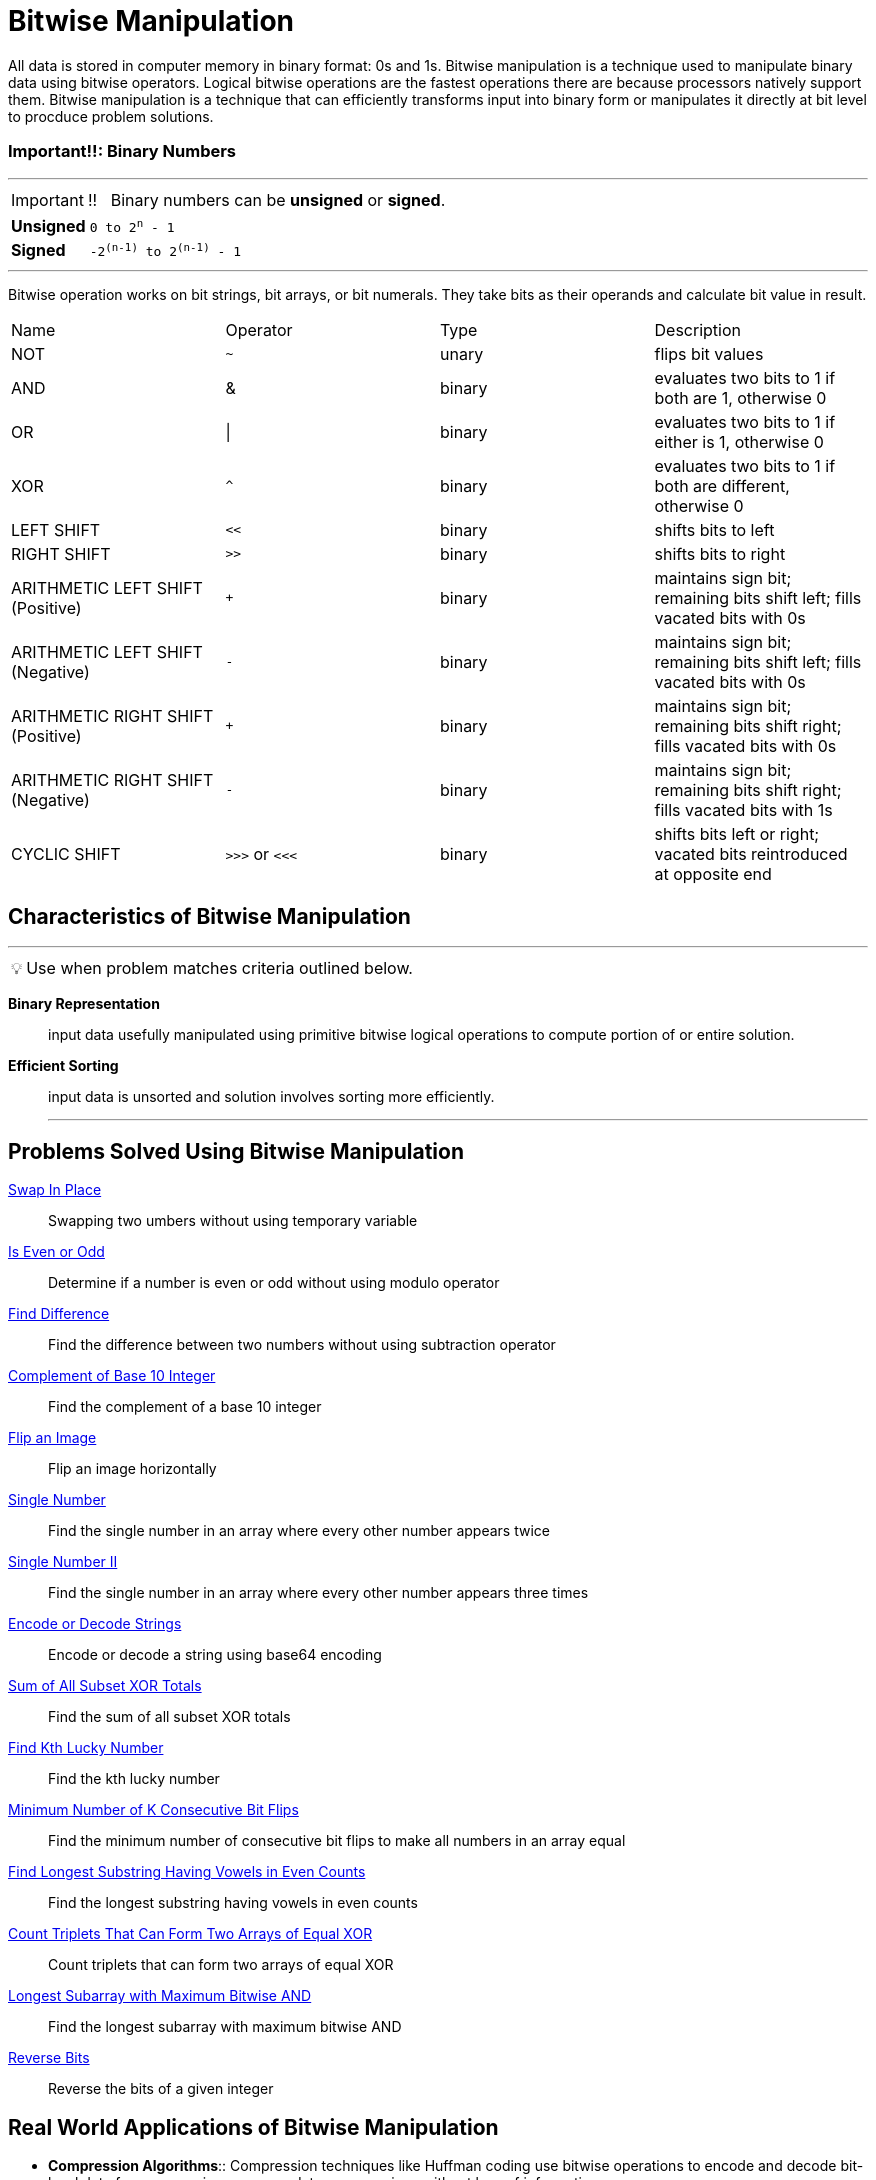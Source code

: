 = Bitwise Manipulation
:icons: font
:stem: MathJax

[Overview of Bitwise Manipulation%collapsible]
All data is stored in computer memory in binary format: 0s and 1s.  Bitwise manipulation is a technique used to manipulate binary data using bitwise operators.  Logical bitwise operations are the fastest operations there are because processors natively support them. Bitwise manipulation is a technique that can efficiently transforms input into binary form or manipulates it directly at bit level to procduce problem solutions.

[discrete]
=== Important!!: Binary Numbers
***

IMPORTANT: !! &nbsp; Binary numbers can be *unsigned* or *signed*.
[horizontal]
*Unsigned*:: `0 to 2^n^ - 1`
*Signed*:: `-2^(n-1)^ to 2^(n-1)^ - 1`

***

Bitwise operation works on bit strings, bit arrays, or bit numerals. They take bits as their operands and calculate bit value in result.

[stem]
|===
|Name |Operator |Type |Description
|NOT
|`~`
|unary
|flips bit values
|AND
|&
|binary
|evaluates two bits to 1 if both are 1, otherwise 0
|OR
|\|
|binary
|evaluates two bits to 1 if either is 1, otherwise 0
|XOR
|`^`
|binary
|evaluates two bits to 1 if both are different, otherwise 0
|LEFT SHIFT
|`<<`
|binary
|shifts bits to left
|RIGHT SHIFT
|`>>`
|binary
|shifts bits to right
|ARITHMETIC LEFT SHIFT (Positive)
|`+`
|binary
|maintains sign bit; remaining bits shift left; fills vacated bits with 0s
|ARITHMETIC LEFT SHIFT (Negative)
|`-`
|binary
|maintains sign bit; remaining bits shift left; fills vacated bits with 0s
|ARITHMETIC RIGHT SHIFT (Positive)
|`+`
|binary
|maintains sign bit; remaining bits shift right; fills vacated bits with 0s
|ARITHMETIC RIGHT SHIFT (Negative)
|`-`
|binary
|maintains sign bit; remaining bits shift right; fills vacated bits with 1s
|CYCLIC SHIFT
|`>>>` or `<<<`
|binary
|shifts bits left or right; vacated bits reintroduced at opposite end
|===


== Characteristics of Bitwise Manipulation
***
:tip-caption: 💡
ifdef::env-github[]
:tip-caption: :bulb:
endif::env-github[]
ifdef::env-asciidoctor[]
:tip-caption: :bulb:
endif::env-asciidoctor[]

TIP: Use when problem matches criteria outlined below.

[unordered]
*Binary Representation*:: input data usefully manipulated using primitive bitwise logical operations to compute portion of or entire solution.
*Efficient Sorting*:: input data is unsorted and solution involves sorting more efficiently.
***

== Problems Solved Using Bitwise Manipulation
[unordered]
link:SwapInPlace.java[Swap In Place]:: [.small]#Swapping two umbers without using temporary variable#
link:IsEvenOrOdd.java[Is Even or Odd]:: [.small]#Determine if a number is even or odd without using modulo operator#
link:FindDifference.java[Find Difference]:: [.small]#Find the difference between two numbers without using subtraction operator#
link:ComplementOfBase10Integer.java[Complement of Base 10 Integer]:: [.small]#Find the complement of a base 10 integer#
link:FlipAnImage.java[Flip an Image]:: [.small]#Flip an image horizontally#
link:SingleNumber.java[Single Number]:: [.small]#Find the single number in an array where every other number appears twice#
link:SingleNumberII.java[Single Number II]:: [.small]#Find the single number in an array where every other number appears three times#
link:EncodeOrDecodeStrings.java[Encode or Decode Strings]:: [.small]#Encode or decode a string using base64 encoding#
link:SumOfAllSubsetXORTotals.java[Sum of All Subset XOR Totals]:: [.small]#Find the sum of all subset XOR totals#
link:FindKthLuckyNumber.java[Find Kth Lucky Number]:: [.small]#Find the kth lucky number#
link:MinimumNumberOfKConsecutiveBitFlips.java[Minimum Number of K Consecutive Bit Flips]:: [.small]#Find the minimum number of consecutive bit flips to make all numbers in an array equal#
link:FindLongestSubstringHavingVowelsInEvenCounts.java[Find Longest Substring Having Vowels in Even Counts]:: [.small]#Find the longest substring having vowels in even counts#
link:CountTripletsThatCanFormTwoArraysOfEqualXOR.java[Count Triplets That Can Form Two Arrays of Equal XOR]:: [.small]#Count triplets that can form two arrays of equal XOR#
link:LongestSubarrayWithMaximumBitwiseAND.java[Longest Subarray with Maximum Bitwise AND]:: [.small]#Find the longest subarray with maximum bitwise AND#
link:ReverseBits.java[Reverse Bits]:: [.small]#Reverse the bits of a given integer#

== Real World Applications of Bitwise Manipulation
[unordered]
* *Compression Algorithms*:: [.small]#Compression techniques like Huffman coding use bitwise operations to encode and decode bit-level data for compression purposes,data compressions without loss of information#
* *Status Register*:: [.small]#Compute processors have status register where initial bit is for zero flag (is result zero?). Bit is cleared using mask to reset register#
* *Cryptography*:: [.small]#Cyclic shifts commonly used to introduce confusion and diffusion in cryptographic algorithms#
* *Hash Functions*:: [.small]#Bitwise operations used to compute checksums in has functions like Cyclic Redundancy Check(CRC) and Adler-32. Used for data integrity verification#